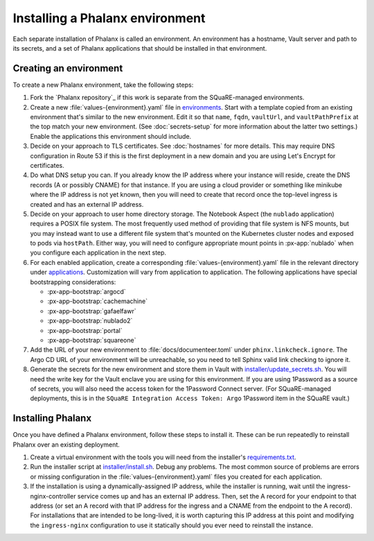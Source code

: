 ################################
Installing a Phalanx environment
################################

Each separate installation of Phalanx is called an environment.
An environment has a hostname, Vault server and path to its secrets, and a set of Phalanx applications that should be installed in that environment.

Creating an environment
=======================

To create a new Phalanx environment, take the following steps:

.. rst-class:: open

#. Fork the `Phalanx repository`_ if this work is separate from the SQuaRE-managed environments.

#. Create a new :file:`values-{environment}.yaml` file in `environments <https://github.com/lsst-sqre/phalanx/tree/main/environments/>`__.
   Start with a template copied from an existing environment that's similar to the new environment.
   Edit it so that ``name``, ``fqdn``, ``vaultUrl``, and ``vaultPathPrefix`` at the top match your new environment.
   (See :doc:`secrets-setup` for more information about the latter two settings.)
   Enable the applications this environment should include.

#. Decide on your approach to TLS certificates.
   See :doc:`hostnames` for more details.
   This may require DNS configuration in Route 53 if this is the first deployment in a new domain and you are using Let's Encrypt for certificates.

#. Do what DNS setup you can.
   If you already know the IP address where your instance will reside, create the DNS records (A or possibly CNAME) for that instance.
   If you are using a cloud provider or something like minikube where the IP address is not yet known, then you will need to create that record once the top-level ingress is created and has an external IP address.

#. Decide on your approach to user home directory storage.
   The Notebook Aspect (the ``nublado`` application) requires a POSIX file system.
   The most frequently used method of providing that file system is NFS mounts, but you may instead want to use a different file system that's mounted on the Kubernetes cluster nodes and exposed to pods via ``hostPath``.
   Either way, you will need to configure appropriate mount points in :px-app:`nublado` when you configure each application in the next step.

#. For each enabled application, create a corresponding :file:`values-{environment}.yaml` file in the relevant directory under `applications <https://github.com/lsst-sqre/phalanx/tree/main/applications/>`__.
   Customization will vary from application to application.
   The following applications have special bootstrapping considerations:

   - :px-app-bootstrap:`argocd`
   - :px-app-bootstrap:`cachemachine`
   - :px-app-bootstrap:`gafaelfawr`
   - :px-app-bootstrap:`nublado2`
   - :px-app-bootstrap:`portal`
   - :px-app-bootstrap:`squareone`

#. Add the URL of your new environment to :file:`docs/documenteer.toml` under ``phinx.linkcheck.ignore``.
   The Argo CD URL of your environment will be unreachable, so you need to tell Sphinx valid link checking to ignore it.

#. Generate the secrets for the new environment and store them in Vault with `installer/update_secrets.sh <https://github.com/lsst-sqre/phalanx/blob/main/installer/update_secrets.sh>`__.
   You will need the write key for the Vault enclave you are using for this environment.
   If you are using 1Password as a source of secrets, you will also need the access token for the 1Password Connect server.
   (For SQuaRE-managed deployments, this is in the ``SQuaRE Integration Access Token: Argo`` 1Password item in the SQuaRE vault.)

Installing Phalanx
==================

Once you have defined a Phalanx environment, follow these steps to install it.
These can be run repeatedly to reinstall Phalanx over an existing deployment.

.. rst-class:: open

#. Create a virtual environment with the tools you will need from the installer's `requirements.txt <https://github.com/lsst-sqre/phalanx/blob/main/installer/requirements.txt>`__.

#. Run the installer script at `installer/install.sh <https://github.com/lsst-sqre/phalanx/blob/main/installer/install.sh>`__.
   Debug any problems.
   The most common source of problems are errors or missing configuration in the :file:`values-{environment}.yaml` files you created for each application.

#. If the installation is using a dynamically-assigned IP address, while the installer is running, wait until the ingress-nginx-controller service comes up and has an external IP address.
   Then, set the A record for your endpoint to that address (or set an A record with that IP address for the ingress and a CNAME from the endpoint to the A record).
   For installations that are intended to be long-lived, it is worth capturing this IP address at this point and modifying the ``ingress-nginx`` configuration to use it statically should you ever need to reinstall the instance.
